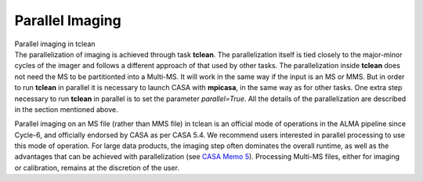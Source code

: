 .. container::
   :name: viewlet-above-content-title

Parallel Imaging
================

.. container::
   :name: viewlet-below-content-title

.. container:: documentDescription description

   Parallel imaging in tclean

.. container:: section
   :name: viewlet-above-content-body

.. container:: section
   :name: content-core

   .. container::
      :name: parent-fieldname-text

      The parallelization of imaging is achieved through task
      **tclean**. The parallelization itself is tied closely to the
      major-minor cycles of the imager and follows a different approach
      of that used by other tasks. The parallelization inside **tclean**
      does not need the MS to be partitionted into a Multi-MS. It will
      work in the same way if the input is an MS or MMS. But in order to
      run **tclean** in parallel it is necessary to launch CASA with
      **mpicasa**, in the same way as for other tasks. One extra step
      necessary to run **tclean** in parallel is to set the parameter
      *parallel=True*. All the details of the parallelization are
      described in the section mentioned above.

      .. container:: info-box

         Parallel imaging on an MS file (rather than MMS file) in tclean
         is an official mode of operations in the ALMA pipeline since
         Cycle-6, and officially endorsed by CASA as per CASA 5.4. We
         recommend users interested in parallel processing to use this
         mode of operation. For large data products, the imaging step
         often dominates the overall runtime, as well as the advantages
         that can be achieved with parallelization (see `CASA Memo
         5 <https://casa.nrao.edu/casadocs-devel/stable/memo-series/casa-memos>`__).
         Processing Multi-MS files, either for imaging or calibration,
         remains at the discretion of the user.

       

       

       

       

       

.. container:: section
   :name: viewlet-below-content-body
